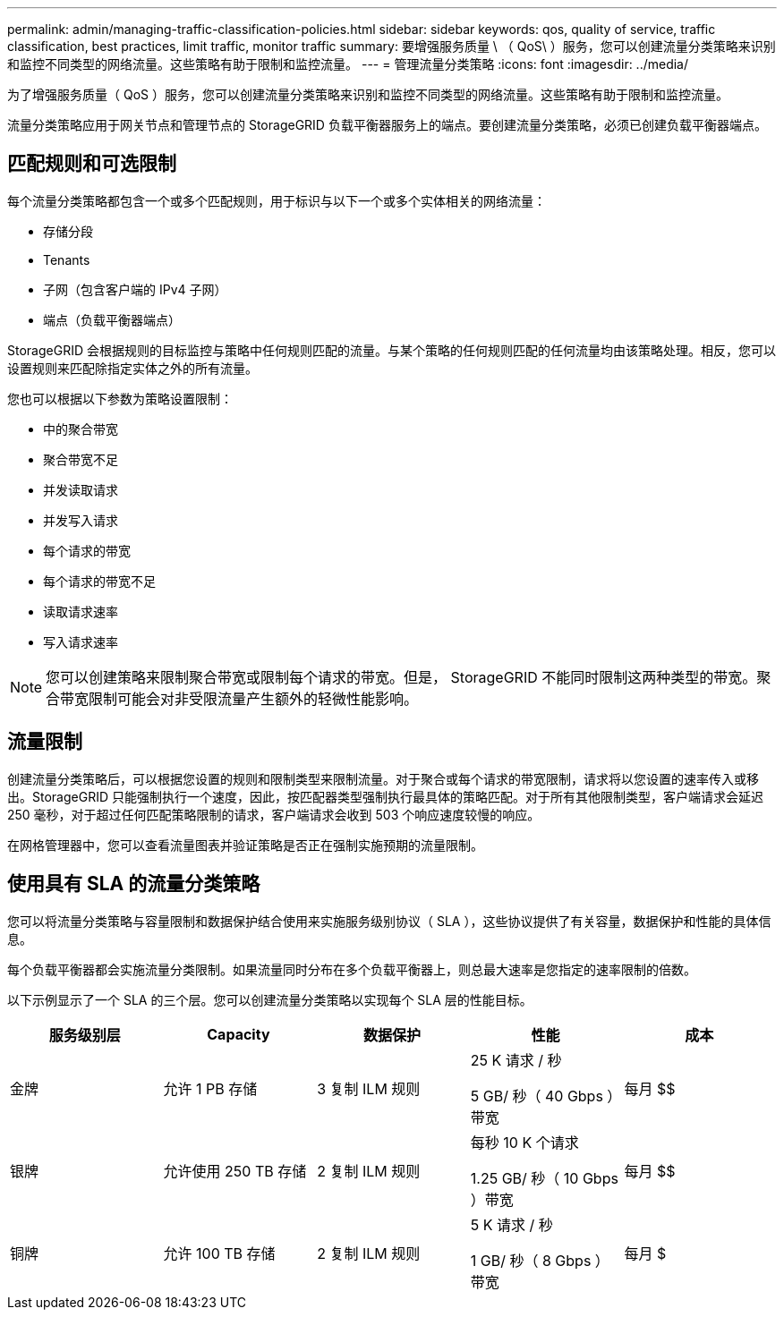 ---
permalink: admin/managing-traffic-classification-policies.html 
sidebar: sidebar 
keywords: qos, quality of service, traffic classification, best practices, limit traffic, monitor traffic 
summary: 要增强服务质量 \ （ QoS\ ）服务，您可以创建流量分类策略来识别和监控不同类型的网络流量。这些策略有助于限制和监控流量。 
---
= 管理流量分类策略
:icons: font
:imagesdir: ../media/


[role="lead"]
为了增强服务质量（ QoS ）服务，您可以创建流量分类策略来识别和监控不同类型的网络流量。这些策略有助于限制和监控流量。

流量分类策略应用于网关节点和管理节点的 StorageGRID 负载平衡器服务上的端点。要创建流量分类策略，必须已创建负载平衡器端点。



== 匹配规则和可选限制

每个流量分类策略都包含一个或多个匹配规则，用于标识与以下一个或多个实体相关的网络流量：

* 存储分段
* Tenants
* 子网（包含客户端的 IPv4 子网）
* 端点（负载平衡器端点）


StorageGRID 会根据规则的目标监控与策略中任何规则匹配的流量。与某个策略的任何规则匹配的任何流量均由该策略处理。相反，您可以设置规则来匹配除指定实体之外的所有流量。

您也可以根据以下参数为策略设置限制：

* 中的聚合带宽
* 聚合带宽不足
* 并发读取请求
* 并发写入请求
* 每个请求的带宽
* 每个请求的带宽不足
* 读取请求速率
* 写入请求速率



NOTE: 您可以创建策略来限制聚合带宽或限制每个请求的带宽。但是， StorageGRID 不能同时限制这两种类型的带宽。聚合带宽限制可能会对非受限流量产生额外的轻微性能影响。



== 流量限制

创建流量分类策略后，可以根据您设置的规则和限制类型来限制流量。对于聚合或每个请求的带宽限制，请求将以您设置的速率传入或移出。StorageGRID 只能强制执行一个速度，因此，按匹配器类型强制执行最具体的策略匹配。对于所有其他限制类型，客户端请求会延迟 250 毫秒，对于超过任何匹配策略限制的请求，客户端请求会收到 503 个响应速度较慢的响应。

在网格管理器中，您可以查看流量图表并验证策略是否正在强制实施预期的流量限制。



== 使用具有 SLA 的流量分类策略

您可以将流量分类策略与容量限制和数据保护结合使用来实施服务级别协议（ SLA ），这些协议提供了有关容量，数据保护和性能的具体信息。

每个负载平衡器都会实施流量分类限制。如果流量同时分布在多个负载平衡器上，则总最大速率是您指定的速率限制的倍数。

以下示例显示了一个 SLA 的三个层。您可以创建流量分类策略以实现每个 SLA 层的性能目标。

[cols="1a,1a,1a,1a,1a"]
|===
| 服务级别层 | Capacity | 数据保护 | 性能 | 成本 


 a| 
金牌
 a| 
允许 1 PB 存储
 a| 
3 复制 ILM 规则
 a| 
25 K 请求 / 秒

5 GB/ 秒（ 40 Gbps ）带宽
 a| 
每月 $$



 a| 
银牌
 a| 
允许使用 250 TB 存储
 a| 
2 复制 ILM 规则
 a| 
每秒 10 K 个请求

1.25 GB/ 秒（ 10 Gbps ）带宽
 a| 
每月 $$



 a| 
铜牌
 a| 
允许 100 TB 存储
 a| 
2 复制 ILM 规则
 a| 
5 K 请求 / 秒

1 GB/ 秒（ 8 Gbps ）带宽
 a| 
每月 $

|===
